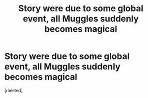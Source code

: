 #+TITLE: Story were due to some global event, all Muggles suddenly becomes magical

* Story were due to some global event, all Muggles suddenly becomes magical
:PROPERTIES:
:Score: 1
:DateUnix: 1619220290.0
:DateShort: 2021-Apr-24
:FlairText: Request
:END:
[deleted]

